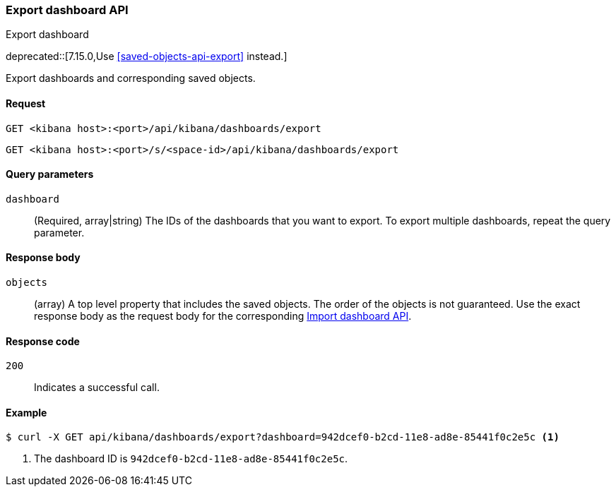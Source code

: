 [[dashboard-api-export]]
=== Export dashboard API
++++
<titleabbrev>Export dashboard</titleabbrev>
++++

deprecated::[7.15.0,Use <<saved-objects-api-export>> instead.]

Export dashboards and corresponding saved objects.

[[dashboard-api-export-request]]
==== Request

`GET <kibana host>:<port>/api/kibana/dashboards/export`

`GET <kibana host>:<port>/s/<space-id>/api/kibana/dashboards/export`

[[dashboard-api-export-params]]
==== Query parameters

`dashboard`::
  (Required, array|string) The IDs of the dashboards that you want to export.
  To export multiple dashboards, repeat the query parameter.

[[dashboard-api-export-response-body]]
==== Response body

`objects`::
  (array) A top level property that includes the saved objects. The order of the objects is not guaranteed. Use the exact response body as the request body for the corresponding <<dashboard-import-api, Import dashboard API>>.

[[dashboard-api-export-codes]]
==== Response code

`200`::
  Indicates a successful call.

[float]
[[dashboard-api-export-example]]
==== Example

[source,sh]
--------------------------------------------------
$ curl -X GET api/kibana/dashboards/export?dashboard=942dcef0-b2cd-11e8-ad8e-85441f0c2e5c <1>
--------------------------------------------------
// KIBANA

<1> The dashboard ID is `942dcef0-b2cd-11e8-ad8e-85441f0c2e5c`.
